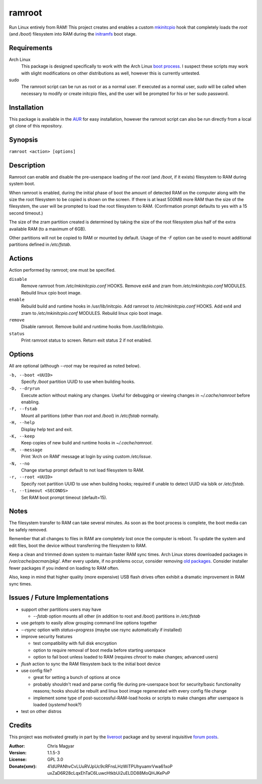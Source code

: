 =======
ramroot
=======

Run Linux entirely from RAM!  This project creates and enables a custom
mkinitcpio_ hook that completely loads the *root* (and */boot*) filesystem
into RAM during the initramfs_ boot stage.


Requirements
============

Arch Linux
    This package is designed specifically to work with the Arch Linux
    `boot process`_.  I suspect these scripts may work with slight
    modifications on other distributions as well, however this is
    currently untested.

sudo
    The ramroot script can be run as root or as a normal user.  If
    executed as a normal user, *sudo* will be called when necessary
    to modify or create initcpio files, and the user will be prompted
    for his or her sudo password.


Installation
============

This package is available in the AUR_ for easy installation, however the
ramroot script can also be run directly from a local git clone of this
repository.


Synopsis
========

``ramroot <action> [options]``


Description
===========

Ramroot can enable and disable the pre-userspace loading of the *root*
(and */boot*, if it exists) filesystem to RAM during system boot.

When ramroot is enabled, during the initial phase of boot the amount
of detected RAM on the computer along with the size the root filesystem
to be copied is shown on the screen.  If there is at least 500MB
more RAM than the size of the filesystem, the user will be prompted
to load the root filesystem to RAM.
(Confirmation prompt defaults to yes with a 15 second timeout.)

The size of the zram partition created is determined by taking the
size of the root filesystem plus half of the extra available RAM
(to a maximum of 6GB).

Other partitions will not be copied to RAM or mounted by default.
Usage of the *-F* option can be used to mount additional
partitions defined in */etc/fstab*.


Actions
=======

Action performed by ramroot; one must be specified.


``disable``
    Remove ramroot from */etc/mkinitcpio.conf* HOOKS.
    Remove ext4 and zram from */etc/mkinitcpio.conf* MODULES.
    Rebuild linux cpio boot image.

``enable``
    Rebuild  build and runtime hooks in /usr/lib/initcpio.
    Add ramroot to */etc/mkinitcpio.conf* HOOKS.
    Add ext4 and zram to */etc/mkinitcpio.conf* MODULES.
    Rebuild linux cpio boot image.

``remove``
    Disable ramroot.
    Remove build and runtime hooks from */usr/lib/initcpio*.

``status``
    Print ramroot status to screen.
    Return exit status 2 if not enabled.


Options
=======

All are optional (although *--root* may be required as noted below).

``-b, --boot <UUID>``
    Specify */boot* partition UUID to use when building hooks.

``-D, --dryrun``
    Execute action without making any changes.  Useful for debugging
    or viewing changes in *~/.cache/ramroot* before enabling.

``-F, --fstab``
    Mount all partitions (other than *root* and */boot*) in
    */etc/fstab* normally.

``-H, --help``
    Display help text and exit.

``-K, --keep``
    Keep copies of new build and runtime hooks in *~/.cache/ramroot*.

``-M, --message``
    Print 'Arch on RAM' message at login by using custom */etc/issue*.

``-N, --no``
    Change startup prompt default to not load filesystem to RAM.

``-r, --root <UUID>``
    Specify root partition UUID to use when building hooks;
    required if unable to detect UUID via lsblk or */etc/fstab*.

``-t, --timeout <SECONDS>``
    Set RAM boot prompt timeout (default=15).


Notes
=====

The filesystem transfer to RAM can take several minutes.  As soon as
the boot process is complete, the boot media can be safely removed.

Remember that all changes to files in RAM are completely lost once the
computer is reboot.  To update the system and edit files, boot the
device without transferring the filesystem to RAM.

Keep a clean and trimmed down system to maintain faster RAM sync times.
Arch Linux stores downloaded packages in */var/cache/pacman/pkg/*.  After
every update, if no problems occur, consider removing `old packages`_.
Consider installer fewer packages if you indend on loading to RAM often.

Also, keep in mind that higher quality (more expensive) USB flash drives
often exhibit a dramatic improvement in RAM sync times.


Issues / Future Implementations
===================================

*   support other partitions users may have

    +   *--fstab* option mounts all other (in addition to root and /boot)
        partitions in */etc/fstab*

*   use *getopts* to easily allow grouping command line options together

*   *--rsync* option with *status=progress* (maybe use rsync
    automatically if installed)

*   improve security features

    +   test compatibility with full disk encryption

    +   option to require removal of boot media before starting userspace

    +   option to fail boot unless loaded to RAM (requires *chroot* to
        make changes; advanced users)

*   *flush* action to sync the RAM filesystem back to the
    initial boot device

*   use config file?

    +   great for setting a bunch of options at once

    +   probably shouldn't read and parse config file during
        pre-userspace boot for security/basic functionality reasons;
        hooks should be rebuilt and linux boot image regenerated with
        every config file change

    +   implement some type of post-successful-RAM-load hooks
        or scripts to make changes after userspace is loaded
        (*systemd* hook?)

*   test on other distros


Credits
=======

This project was motivated greatly in part by the liveroot_ package and
by several inquisitive `forum posts`_.

:Author:
    Chris Magyar

:Version:
    1.1.5-3

:License:
    GPL 3.0

:Donate(xmr):
    41dUPANhvCvLUuRVJpUc9cRFnsLHzWiTPUhyuamrVwa61xoP
    uxZaD6R28cLqxEhTaC6LuwcHtkbUi2uELDD88MoQHJKePvP



.. _AUR: https://aur.archlinux.org/packages/ramroot/
.. _mkinitcpio: https://wiki.archlinux.org/index.php/mkinitcpio
.. _zram: https://en.wikipedia.org/wiki/Zram
.. _initramfs: https://en.wikipedia.org/wiki/Initial_ramdisk
.. _boot process: https://wiki.archlinux.org/index.php/Arch_boot_process
.. _build hook: https://wiki.archlinux.org/index.php/mkinitcpio#Build_hooks
.. _runtime hook: https://wiki.archlinux.org/index.php/mkinitcpio#Runtime_hooks
.. _HOOKS: https://wiki.archlinux.org/index.php/mkinitcpio#HOOKS
.. _MODULES: https://wiki.archlinux.org/index.php/mkinitcpio#MODULES
.. _arch-usb: http://valleycat.org/arch-usb/arch-usb.html
.. _old packages: https://wiki.archlinux.org/index.php/pacman#Cleaning_the_package_cache
.. _liveroot: https://github.com/bluerider/liveroot
.. _forum posts: https://bbs.archlinux.org/viewtopic.php?id=178963
